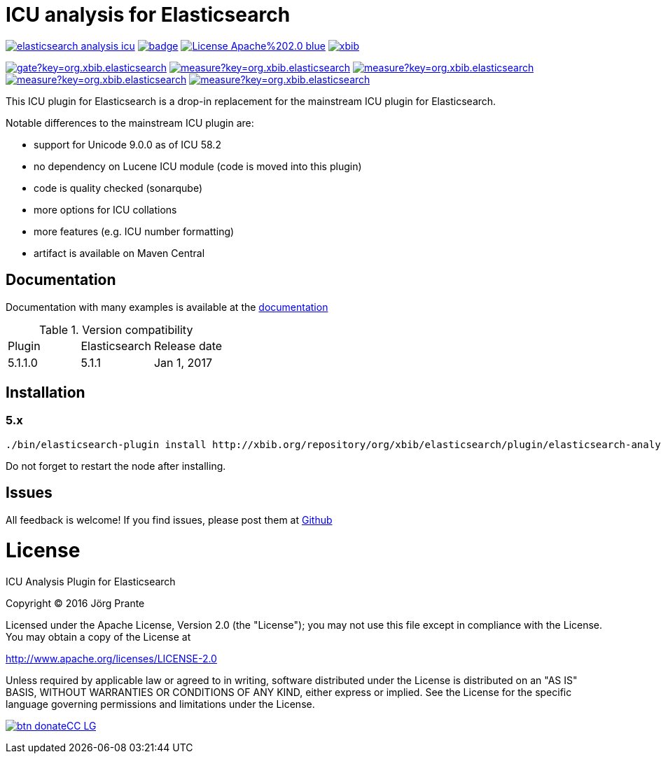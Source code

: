 = ICU analysis for Elasticsearch

image:https://api.travis-ci.org/jprante/elasticsearch-analysis-icu.svg[title="Build status", link="https://travis-ci.org/jprante/elasticsearch-analysis-icu/"]
image:https://maven-badges.herokuapp.com/maven-central/org.xbib/elasticsearch-analysis-icu/badge.svg[title="Maven Central", link="http://search.maven.org/#search%7Cga%7C1%7Cxbib%20elasticsearch-analysis-icu"]
image:https://img.shields.io/badge/License-Apache%202.0-blue.svg[title="Apache License 2.0", link="https://opensource.org/licenses/Apache-2.0"]
image:https://img.shields.io/twitter/url/https/twitter.com/xbib.svg?style=social&label=Follow%20%40xbib[title="Twitter", link="https://twitter.com/xbib"]

image:https://sonarqube.com/api/badges/gate?key=org.xbib.elasticsearch.plugin:elasticsearch-analysis-icu[title="Quality Gate", link="https://sonarqube.com/dashboard/index?id=org.xbib.elasticsearch.plugin%3Aelasticsearch-analysis-icu"]
image:https://sonarqube.com/api/badges/measure?key=org.xbib.elasticsearch.plugin:elasticsearch-analysis-icu&metric=coverage[title="Coverage", link="https://sonarqube.com/dashboard/index?id=org.xbib.elasticsearch.plugin%3Aelasticsearch-analysis-icu"]
image:https://sonarqube.com/api/badges/measure?key=org.xbib.elasticsearch.plugin:elasticsearch-analysis-icu&metric=vulnerabilities[title="Vulnerabilities", link="https://sonarqube.com/dashboard/index?id=org.xbib.elasticsearch.plugin%3Aelasticsearch-analysis-icu"]
image:https://sonarqube.com/api/badges/measure?key=org.xbib.elasticsearch.plugin:elasticsearch-analysis-icu&metric=bugs[title="Bugs", link="https://sonarqube.com/dashboard/index?id=org.xbib.elasticsearch.plugin%3Aelasticsearch-analysis-icu"]
image:https://sonarqube.com/api/badges/measure?key=org.xbib.elasticsearch.plugin:elasticsearch-analysis-icu&metric=sqale_debt_ratio[title="Technical debt ratio", link="https://sonarqube.com/dashboard/index?id=org.xbib.elasticsearch.plugin%3Aelasticsearch-analysis-icu"]

This ICU plugin for Elasticsearch is a drop-in replacement for the mainstream ICU plugin for Elasticsearch.

Notable differences to the mainstream ICU plugin are:

- support for Unicode 9.0.0 as of ICU 58.2
- no dependency on Lucene ICU module (code is moved into this plugin)
- code is quality checked (sonarqube)
- more options for ICU collations
- more features (e.g. ICU number formatting)
- artifact is available on Maven Central

== Documentation

Documentation with many examples is available at the link:https://jprante.github.io/elasticsearch-analysis-icu[documentation]

.Version compatibility
|===
|Plugin |Elasticsearch |Release date
|5.1.1.0 |5.1.1 |Jan 1, 2017
|===

== Installation

=== 5.x

[source]
----
./bin/elasticsearch-plugin install http://xbib.org/repository/org/xbib/elasticsearch/plugin/elasticsearch-analysis-icu/5.1.1.0/elasticsearch-analysis-icu-5.1.1.0-plugin.zip
----

Do not forget to restart the node after installing.

== Issues

All feedback is welcome! If you find issues, please post them at https://github.com/jprante/elasticsearch-analysis-icu/issues[Github]

= License

ICU Analysis Plugin for Elasticsearch

Copyright (C) 2016 Jörg Prante

Licensed under the Apache License, Version 2.0 (the "License");
you may not use this file except in compliance with the License.
You may obtain a copy of the License at

http://www.apache.org/licenses/LICENSE-2.0

Unless required by applicable law or agreed to in writing, software
distributed under the License is distributed on an "AS IS" BASIS,
WITHOUT WARRANTIES OR CONDITIONS OF ANY KIND, either express or implied.
See the License for the specific language governing permissions and
limitations under the License.

image:https://www.paypalobjects.com/en_US/i/btn/btn_donateCC_LG.gif[title="Donate via PayPal to Jörg Prante", link="https://www.paypal.com/cgi-bin/webscr?cmd=_s-xclick&hosted_button_id=GVHFQYZ9WZ8HG"]
